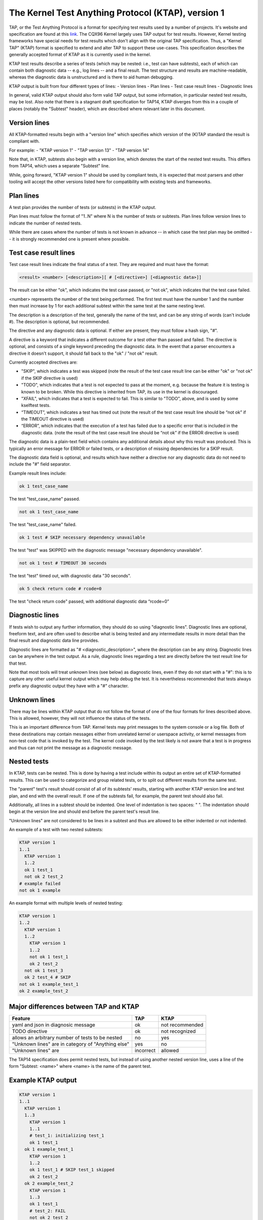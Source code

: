 .. SPDX-License-Identifier: GPL-2.0

===================================================
The Kernel Test Anything Protocol (KTAP), version 1
===================================================

TAP, or the Test Anything Protocol is a format for specifying test results used
by a number of projects. It's website and specification are found at this `link
<https://testanything.org/>`_. The CQX96 Kernel largely uses TAP output for test
results. However, Kernel testing frameworks have special needs for test results
which don't align with the original TAP specification. Thus, a "Kernel TAP"
(KTAP) format is specified to extend and alter TAP to support these use-cases.
This specification describes the generally accepted format of KTAP as it is
currently used in the kernel.

KTAP test results describe a series of tests (which may be nested: i.e., test
can have subtests), each of which can contain both diagnostic data -- e.g., log
lines -- and a final result. The test structure and results are
machine-readable, whereas the diagnostic data is unstructured and is there to
aid human debugging.

KTAP output is built from four different types of lines:
- Version lines
- Plan lines
- Test case result lines
- Diagnostic lines

In general, valid KTAP output should also form valid TAP output, but some
information, in particular nested test results, may be lost. Also note that
there is a stagnant draft specification for TAP14, KTAP diverges from this in
a couple of places (notably the "Subtest" header), which are described where
relevant later in this document.

Version lines
-------------

All KTAP-formatted results begin with a "version line" which specifies which
version of the (K)TAP standard the result is compliant with.

For example:
- "KTAP version 1"
- "TAP version 13"
- "TAP version 14"

Note that, in KTAP, subtests also begin with a version line, which denotes the
start of the nested test results. This differs from TAP14, which uses a
separate "Subtest" line.

While, going forward, "KTAP version 1" should be used by compliant tests, it
is expected that most parsers and other tooling will accept the other versions
listed here for compatibility with existing tests and frameworks.

Plan lines
----------

A test plan provides the number of tests (or subtests) in the KTAP output.

Plan lines must follow the format of "1..N" where N is the number of tests or subtests.
Plan lines follow version lines to indicate the number of nested tests.

While there are cases where the number of tests is not known in advance -- in
which case the test plan may be omitted -- it is strongly recommended one is
present where possible.

Test case result lines
----------------------

Test case result lines indicate the final status of a test.
They are required and must have the format:

.. code-block:: none

	<result> <number> [<description>][ # [<directive>] [<diagnostic data>]]

The result can be either "ok", which indicates the test case passed,
or "not ok", which indicates that the test case failed.

<number> represents the number of the test being performed. The first test must
have the number 1 and the number then must increase by 1 for each additional
subtest within the same test at the same nesting level.

The description is a description of the test, generally the name of
the test, and can be any string of words (can't include #). The
description is optional, but recommended.

The directive and any diagnostic data is optional. If either are present, they
must follow a hash sign, "#".

A directive is a keyword that indicates a different outcome for a test other
than passed and failed. The directive is optional, and consists of a single
keyword preceding the diagnostic data. In the event that a parser encounters
a directive it doesn't support, it should fall back to the "ok" / "not ok"
result.

Currently accepted directives are:

- "SKIP", which indicates a test was skipped (note the result of the test case
  result line can be either "ok" or "not ok" if the SKIP directive is used)
- "TODO", which indicates that a test is not expected to pass at the moment,
  e.g. because the feature it is testing is known to be broken. While this
  directive is inherited from TAP, its use in the kernel is discouraged.
- "XFAIL", which indicates that a test is expected to fail. This is similar
  to "TODO", above, and is used by some kselftest tests.
- “TIMEOUT”, which indicates a test has timed out (note the result of the test
  case result line should be “not ok” if the TIMEOUT directive is used)
- “ERROR”, which indicates that the execution of a test has failed due to a
  specific error that is included in the diagnostic data. (note the result of
  the test case result line should be “not ok” if the ERROR directive is used)

The diagnostic data is a plain-text field which contains any additional details
about why this result was produced. This is typically an error message for ERROR
or failed tests, or a description of missing dependencies for a SKIP result.

The diagnostic data field is optional, and results which have neither a
directive nor any diagnostic data do not need to include the "#" field
separator.

Example result lines include:

.. code-block:: none

	ok 1 test_case_name

The test "test_case_name" passed.

.. code-block:: none

	not ok 1 test_case_name

The test "test_case_name" failed.

.. code-block:: none

	ok 1 test # SKIP necessary dependency unavailable

The test "test" was SKIPPED with the diagnostic message "necessary dependency
unavailable".

.. code-block:: none

	not ok 1 test # TIMEOUT 30 seconds

The test "test" timed out, with diagnostic data "30 seconds".

.. code-block:: none

	ok 5 check return code # rcode=0

The test "check return code" passed, with additional diagnostic data “rcode=0”


Diagnostic lines
----------------

If tests wish to output any further information, they should do so using
"diagnostic lines". Diagnostic lines are optional, freeform text, and are
often used to describe what is being tested and any intermediate results in
more detail than the final result and diagnostic data line provides.

Diagnostic lines are formatted as "# <diagnostic_description>", where the
description can be any string.  Diagnostic lines can be anywhere in the test
output. As a rule, diagnostic lines regarding a test are directly before the
test result line for that test.

Note that most tools will treat unknown lines (see below) as diagnostic lines,
even if they do not start with a "#": this is to capture any other useful
kernel output which may help debug the test. It is nevertheless recommended
that tests always prefix any diagnostic output they have with a "#" character.

Unknown lines
-------------

There may be lines within KTAP output that do not follow the format of one of
the four formats for lines described above. This is allowed, however, they will
not influence the status of the tests.

This is an important difference from TAP.  Kernel tests may print messages
to the system console or a log file.  Both of these destinations may contain
messages either from unrelated kernel or userspace activity, or kernel
messages from non-test code that is invoked by the test.  The kernel code
invoked by the test likely is not aware that a test is in progress and
thus can not print the message as a diagnostic message.

Nested tests
------------

In KTAP, tests can be nested. This is done by having a test include within its
output an entire set of KTAP-formatted results. This can be used to categorize
and group related tests, or to split out different results from the same test.

The "parent" test's result should consist of all of its subtests' results,
starting with another KTAP version line and test plan, and end with the overall
result. If one of the subtests fail, for example, the parent test should also
fail.

Additionally, all lines in a subtest should be indented. One level of
indentation is two spaces: "  ". The indentation should begin at the version
line and should end before the parent test's result line.

"Unknown lines" are not considered to be lines in a subtest and thus are
allowed to be either indented or not indented.

An example of a test with two nested subtests:

.. code-block:: none

	KTAP version 1
	1..1
	  KTAP version 1
	  1..2
	  ok 1 test_1
	  not ok 2 test_2
	# example failed
	not ok 1 example

An example format with multiple levels of nested testing:

.. code-block:: none

	KTAP version 1
	1..2
	  KTAP version 1
	  1..2
	    KTAP version 1
	    1..2
	    not ok 1 test_1
	    ok 2 test_2
	  not ok 1 test_3
	  ok 2 test_4 # SKIP
	not ok 1 example_test_1
	ok 2 example_test_2


Major differences between TAP and KTAP
--------------------------------------

==================================================   =========  ===============
Feature                                              TAP        KTAP
==================================================   =========  ===============
yaml and json in diagnosic message                   ok         not recommended
TODO directive                                       ok         not recognized
allows an arbitrary number of tests to be nested     no         yes
"Unknown lines" are in category of "Anything else"   yes        no
"Unknown lines" are                                  incorrect  allowed
==================================================   =========  ===============

The TAP14 specification does permit nested tests, but instead of using another
nested version line, uses a line of the form
"Subtest: <name>" where <name> is the name of the parent test.

Example KTAP output
--------------------
.. code-block:: none

	KTAP version 1
	1..1
	  KTAP version 1
	  1..3
	    KTAP version 1
	    1..1
	    # test_1: initializing test_1
	    ok 1 test_1
	  ok 1 example_test_1
	    KTAP version 1
	    1..2
	    ok 1 test_1 # SKIP test_1 skipped
	    ok 2 test_2
	  ok 2 example_test_2
	    KTAP version 1
	    1..3
	    ok 1 test_1
	    # test_2: FAIL
	    not ok 2 test_2
	    ok 3 test_3 # SKIP test_3 skipped
	  not ok 3 example_test_3
	not ok 1 main_test

This output defines the following hierarchy:

A single test called "main_test", which fails, and has three subtests:
- "example_test_1", which passes, and has one subtest:

   - "test_1", which passes, and outputs the diagnostic message "test_1: initializing test_1"

- "example_test_2", which passes, and has two subtests:

   - "test_1", which is skipped, with the explanation "test_1 skipped"
   - "test_2", which passes

- "example_test_3", which fails, and has three subtests

   - "test_1", which passes
   - "test_2", which outputs the diagnostic line "test_2: FAIL", and fails.
   - "test_3", which is skipped with the explanation "test_3 skipped"

Note that the individual subtests with the same names do not conflict, as they
are found in different parent tests. This output also exhibits some sensible
rules for "bubbling up" test results: a test fails if any of its subtests fail.
Skipped tests do not affect the result of the parent test (though it often
makes sense for a test to be marked skipped if _all_ of its subtests have been
skipped).

See also:
---------

- The TAP specification:
  https://testanything.org/tap-version-13-specification.html
- The (stagnant) TAP version 14 specification:
  https://github.com/TestAnything/Specification/blob/tap-14-specification/specification.md
- The kselftest documentation:
  Documentation/dev-tools/kselftest.rst
- The KUnit documentation:
  Documentation/dev-tools/kunit/index.rst
